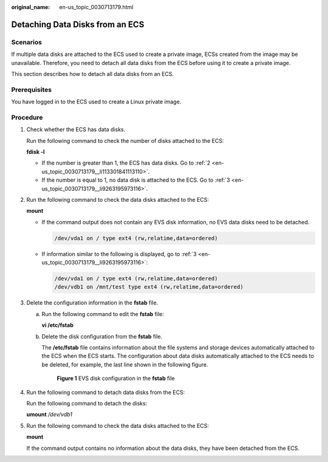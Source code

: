 :original_name: en-us_topic_0030713179.html

.. _en-us_topic_0030713179:

Detaching Data Disks from an ECS
================================

Scenarios
---------

If multiple data disks are attached to the ECS used to create a private image, ECSs created from the image may be unavailable. Therefore, you need to detach all data disks from the ECS before using it to create a private image.

This section describes how to detach all data disks from an ECS.

Prerequisites
-------------

You have logged in to the ECS used to create a Linux private image.

Procedure
---------

#. Check whether the ECS has data disks.

   Run the following command to check the number of disks attached to the ECS:

   **fdisk -l**

   -  If the number is greater than 1, the ECS has data disks. Go to :ref:`2 <en-us_topic_0030713179__li113301841113110>`.
   -  If the number is equal to 1, no data disk is attached to the ECS. Go to :ref:`3 <en-us_topic_0030713179__li9263195973116>`.

#. .. _en-us_topic_0030713179__li113301841113110:

   Run the following command to check the data disks attached to the ECS:

   **mount**

   -  If the command output does not contain any EVS disk information, no EVS data disks need to be detached.

      .. code-block::

         /dev/vda1 on / type ext4 (rw,relatime,data=ordered)

   -  If information similar to the following is displayed, go to :ref:`3 <en-us_topic_0030713179__li9263195973116>`:

      .. code-block::

         /dev/vda1 on / type ext4 (rw,relatime,data=ordered)
         /dev/vdb1 on /mnt/test type ext4 (rw,relatime,data=ordered)

#. .. _en-us_topic_0030713179__li9263195973116:

   Delete the configuration information in the **fstab** file.

   a. Run the following command to edit the **fstab** file:

      **vi /etc/fstab**

   b. Delete the disk configuration from the **fstab** file.

      The **/etc/fstab** file contains information about the file systems and storage devices automatically attached to the ECS when the ECS starts. The configuration about data disks automatically attached to the ECS needs to be deleted, for example, the last line shown in the following figure.

      .. _en-us_topic_0030713179__en-us_topic_0029124569_fig2831914985830:

      .. figure:: /_static/images/en-us_image_0203254718.png
         :alt: **Figure 1** EVS disk configuration in the **fstab** file


         **Figure 1** EVS disk configuration in the **fstab** file

#. Run the following command to detach data disks from the ECS:

   Run the following command to detach the disks:

   **umount** */dev/vdb1*

#. Run the following command to check the data disks attached to the ECS:

   **mount**

   If the command output contains no information about the data disks, they have been detached from the ECS.
